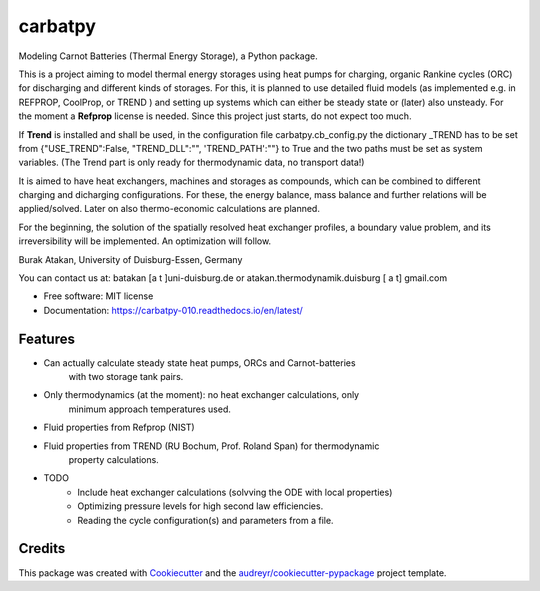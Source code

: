 ========
carbatpy
========


.. image:: https://img.shields.io/pypi/v/carbatpy.svg
        :target: https://pypi.python.org/pypi/carbatpy


.. image:: https://readthedocs.org/projects/carbatpy-010/badge/?version=latest
        :target: https://carbatpy-010.readthedocs.io/en/latest/
        :alt: Documentation Status



Modeling Carnot Batteries (Thermal Energy Storage), a Python package.
 

This is a project aiming to model thermal energy storages using heat pumps for 
charging, organic Rankine cycles (ORC) for discharging and different kinds of 
storages.
For this, it is planned to use detailed fluid models (as implemented e.g. in 
REFPROP, CoolProp, or TREND ) and setting up systems which can either be steady 
state or (later) also unsteady. For the moment a **Refprop** license is needed.
Since this project just starts, do not expect too much.

If **Trend** is installed and shall be used,
in the configuration file carbatpy.cb_config.py the dictionary _TREND has to be set from
{"USE_TREND":False, "TREND_DLL":"", 'TREND_PATH':""} to True and the two paths 
must be set as system variables. (The Trend part is only ready for thermodynamic 
data, no transport data!)


It is aimed to have heat exchangers, machines and storages as compounds, which 
can be combined to different charging and dicharging configurations. For these, 
the energy balance, mass balance and further relations will be applied/solved.
Later on also thermo-economic calculations are planned.

For the beginning, the solution of the spatially resolved heat exchanger 
profiles, a  boundary value problem, and its irreversibility will be 
implemented. An optimization will follow. 


Burak Atakan, University of Duisburg-Essen, Germany

You can contact us at: batakan [a t ]uni-duisburg.de or atakan.thermodynamik.duisburg [ a t] gmail.com



* Free software: MIT license
* Documentation: https://carbatpy-010.readthedocs.io/en/latest/


Features
--------
* Can actually calculate steady state heat pumps, ORCs and Carnot-batteries
    with two storage tank pairs. 
* Only thermodynamics (at the moment): no heat exchanger calculations, only
    minimum approach temperatures used.
* Fluid properties from Refprop (NIST)
* Fluid properties from TREND (RU Bochum, Prof. Roland Span) for thermodynamic
    property calculations.


* TODO
    * Include heat exchanger calculations (solvving the ODE with local properties)
    * Optimizing pressure levels for high second law efficiencies.
    * Reading the cycle configuration(s) and parameters from a file.
    

Credits
-------

This package was created with Cookiecutter_ and the `audreyr/cookiecutter-pypackage`_ project template.

.. _Cookiecutter: https://github.com/audreyr/cookiecutter
.. _`audreyr/cookiecutter-pypackage`: https://github.com/audreyr/cookiecutter-pypackage
